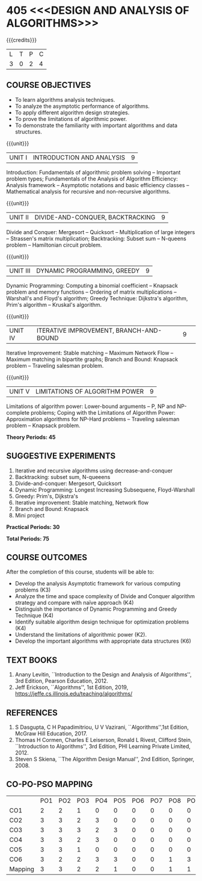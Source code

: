 * 405 <<<DESIGN AND ANALYSIS OF ALGORITHMS>>>
:properties:
:author: Dr S Kavitha, Dr V Balasubramanian, Dr R S Milton
:date: 29-03-2021
:end:

#+startup: showall

{{{credits}}}
| L | T | P | C |
| 3 | 0 | 2 | 4 |

** R2021 CHANGES :noexport:
1. Brute force dropped
2. Reordered topics
   1. Divide-and-conquer
   2. Backtracking
   3. Dynamic programming
   4. Greedy
   5. Iterative improvement
3. Under iterative improvement: Simplex dropped; Stable matching and
   Maximum network flow added.
4. Under DP: Ordering in matrix multiplication added
5. Suggested programs slightly changed
6. Jeff Erickson added as a textbook. Dasgupta book moved to
   reference.

** CO-PO-PSO MAPPING                                               :noexport:
#+NAME: co-po-pso mapping
|                |    | PO1 | PO2 | PO3 | PO4 | PO5 | PO6 | PO7 | PO8 | PO9 | PO10 | PO11 | PO12 | PSO1 | PSO2 | PSO3 |
| CO1            | K3 |   2 |   2 |   1 |   0 |   0 |   0 |   0 |   0 |   0 |    0 |    0 |    0 |    1 |    0 |    0 |
| CO2            | K4 |   3 |   3 |   2 |   3 |   0 |   0 |   0 |   0 |   0 |    0 |    0 |    0 |    2 |    0 |    0 |
| CO3            | K4 |   3 |   3 |   3 |   2 |   3 |   0 |   0 |   0 |   0 |    0 |    0 |    0 |    2 |    0 |    0 |
| CO4            | K4 |   3 |   3 |   2 |   3 |   0 |   0 |   0 |   0 |   0 |    0 |    0 |    0 |    1 |    0 |    0 |
| CO5            | K2 |   3 |   3 |   1 |   0 |   0 |   0 |   0 |   0 |   0 |    0 |    0 |    0 |    1 |    0 |    0 |
| CO6            | K6 |   3 |   2 |   2 |   3 |   3 |   0 |   0 |   1 |   3 |    1 |    0 |    2 |    2 |    0 |    2 |
| Course mapping |    |   3 |   3 |   2 |   2 |   1 |   0 |   0 |   1 |   1 |    1 |    0 |    1 |    2 |    0 |    1 |
#+tblfm: @>$3..@>$>='(ceiling (/ (* 1.0 (apply '+ '(@<<..@>>)))(length '(@<<..@>>))));N

** COURSE OBJECTIVES
- To learn algorithms analysis techniques.
- To analyze the asymptotic performance of algorithms.
- To apply different algorithm design strategies.
- To prove the limitations of algorithmic power.
- To demonstrate the familiarity with important algorithms and data
  structures.


{{{unit}}}
| UNIT I | INTRODUCTION AND ANALYSIS | 9 |
Introduction: Fundamentals of algorithmic problem solving -- Important
problem types; Fundamentals of the Analysis of Algorithm Efficiency:
Analysis framework -- Asymptotic notations and basic efficiency
classes -- Mathematical analysis for recursive and non-recursive
algorithms.

{{{unit}}}
| UNIT II | DIVIDE-AND-CONQUER, BACKTRACKING | 9 |
Divide and Conquer: Mergesort -- Quicksort -- Multiplication of large
integers -- Strassen's matrix multiplication; Backtracking: Subset sum
-- N-queens problem -- Hamiltonian circuit problem.

{{{unit}}}
| UNIT III | DYNAMIC PROGRAMMING, GREEDY | 9 |
Dynamic Programming: Computing a binomial coefficient -- Knapsack
problem and memory functions -- Ordering of matrix multiplications --
Warshall's and Floyd's algorithm; Greedy Technique: Dijkstra's
algorithm, Prim's algorithm -- Kruskal's algorithm.

{{{unit}}}
|UNIT IV | ITERATIVE IMPROVEMENT, BRANCH-AND-BOUND |9| 
Iterative Improvement: Stable matching -- Maximum Network Flow --
Maximum matching in bipartite graphs; Branch and Bound: Knapsack
problem -- Traveling salesman problem.

{{{unit}}}
| UNIT V | LIMITATIONS OF ALGORITHM POWER | 9 |
Limitations of algorithm power: Lower-bound arguments -- P, NP and
NP-complete problems; Coping with the Limitations of Algorithm Power:
Approximation algorithms for NP-Hard problems -- Traveling salesman
problem -- Knapsack problem.

 *Theory Periods: 45*

** SUGGESTIVE EXPERIMENTS
1. Iterative and recursive algorithms using decrease-and-conquer
2. Backtracking: subset sum, N-queeens
3. Divide-and-conquer: Mergesort, Quicksort 
4. Dynamic Programming: Longest Increasing Subsequene, Floyd-Warshall
5. Greedy: Prim's, Dijkstra's
6. Iterative improvement: Stable matching, Network flow
7. Branch and Bound: Knapsack
8. Mini project

*Practical Periods: 30*

*Total Periods: 75*

** COURSE OUTCOMES
After the completion of this course, students will be able to: 
- Develop the analysis Asymptotic framework for various computing problems (K3)
- Analyze the time and space complexity of Divide and Conquer algorithm strategy and compare with naïve approach (K4)
- Distinguish the importance of Dynamic Programming and Greedy Technique (K4)
- Identify suitable algorithm design technique for optimization problems (K4)
- Understand the limitations of algorithmic power (K2).
- Develop the important algorithms with appropriate data structures (K6)

** TEXT BOOKS
1. Anany Levitin, ``Introduction to the Design and Analysis of
   Algorithms'', 3rd Edition, Pearson Education, 2012.
2. Jeff Erickson, ``Algorithms'', 1st Edition, 2019,
   https://jeffe.cs.illinois.edu/teaching/algorithms/

** REFERENCES
1. S Dasgupta, C H Papadimitriou, U V Vazirani,
   ``Algorithms'',1st Edition,  McGraw Hill Education, 2017.
2. Thomas H Cormen, Charles E Leiserson, Ronald L Rivest, Clifford
   Stein, ``Introduction to Algorithms'', 3rd Edition, PHI Learning
   Private Limited, 2012.
3. Steven S Skiena, ``The Algorithm Design Manual'', 2nd Edition,
   Springer, 2008.

** CO-PO-PSO MAPPING     
|         | PO1 | PO2 | PO3 | PO4 | PO5 | PO6 | PO7 | PO8 | PO9 | PO10 | PO11 | PO12 | PSO1 | PSO2 | PSO3 |
| CO1     |   2 |   2 |   1 |   0 |   0 |   0 |   0 |   0 |   0 |    0 |    0 |    0 |    1 |    0 |    0 |
| CO2     |   3 |   3 |   2 |   3 |   0 |   0 |   0 |   0 |   0 |    0 |    0 |    0 |    2 |    0 |    0 |
| CO3     |   3 |   3 |   3 |   2 |   3 |   0 |   0 |   0 |   0 |    0 |    0 |    0 |    2 |    0 |    2 |
| CO4     |   3 |   3 |   2 |   3 |   0 |   0 |   0 |   0 |   0 |    0 |    0 |    0 |    1 |    0 |    2 |
| CO5     |   3 |   3 |   1 |   0 |   0 |   0 |   0 |   0 |   0 |    0 |    0 |    0 |    1 |    0 |    0 |
| CO6     |   3 |   2 |   2 |   3 |   3 |   0 |   0 |   1 |   3 |    1 |    0 |    2 |    2 |    0 |    2 |
| Mapping |   3 |   3 |   2 |   2 |   1 |   0 |   0 |   1 |   1 |    1 |    0 |    1 |    2 |    0 |    1 |

